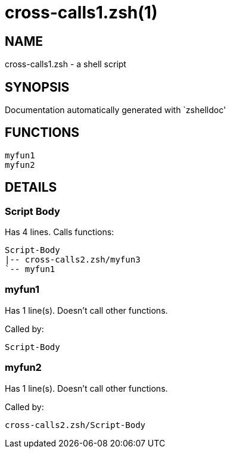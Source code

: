 cross-calls1.zsh(1)
===================
:compat-mode!:

NAME
----
cross-calls1.zsh - a shell script

SYNOPSIS
--------
Documentation automatically generated with `zshelldoc'

FUNCTIONS
---------

 myfun1
 myfun2

DETAILS
-------

Script Body
~~~~~~~~~~~

Has 4 lines. Calls functions:

 Script-Body
 |-- cross-calls2.zsh/myfun3
 `-- myfun1

myfun1
~~~~~~

Has 1 line(s). Doesn't call other functions.

Called by:

 Script-Body

myfun2
~~~~~~

Has 1 line(s). Doesn't call other functions.

Called by:

 cross-calls2.zsh/Script-Body

